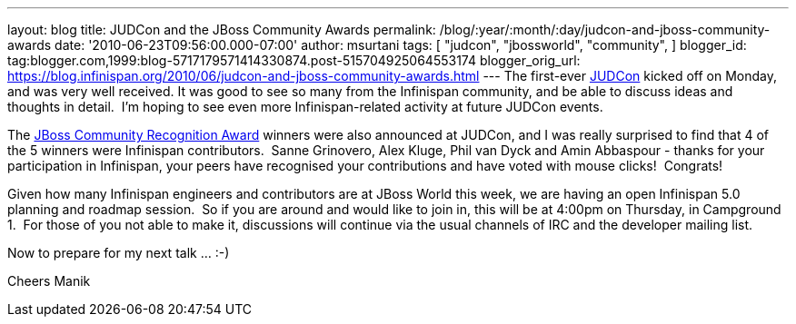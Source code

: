 ---
layout: blog
title: JUDCon and the JBoss Community Awards
permalink: /blog/:year/:month/:day/judcon-and-jboss-community-awards
date: '2010-06-23T09:56:00.000-07:00'
author: msurtani
tags: [ "judcon",
"jbossworld",
"community",
]
blogger_id: tag:blogger.com,1999:blog-5717179571414330874.post-515704925064553174
blogger_orig_url: https://blog.infinispan.org/2010/06/judcon-and-jboss-community-awards.html
---
The first-ever http://www.jboss.org/events/JUDCon.html[JUDCon] kicked
off on Monday, and was very well received. It was good to see so many
from the Infinispan community, and be able to discuss ideas and thoughts
in detail.  I'm hoping to see even more Infinispan-related activity at
future JUDCon events.

The http://www.jboss.org/announcements/jbvterms.html[JBoss Community
Recognition Award] winners were also announced at JUDCon, and I was
really surprised to find that 4 of the 5 winners were Infinispan
contributors.  Sanne Grinovero, Alex Kluge, Phil van Dyck and Amin
Abbaspour - thanks for your participation in Infinispan, your peers have
recognised your contributions and have voted with mouse clicks!
 Congrats!

Given how many Infinispan engineers and contributors are at JBoss World
this week, we are having an open Infinispan 5.0 planning and roadmap
session.  So if you are around and would like to join in, this will be
at 4:00pm on Thursday, in Campground 1.  For those of you not able to
make it, discussions will continue via the usual channels of IRC and the
developer mailing list.

Now to prepare for my next talk ... :-)

Cheers
Manik
